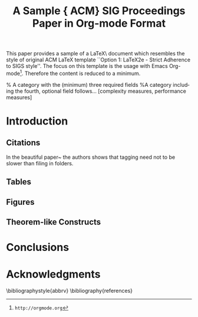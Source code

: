 #+TITLE:     A Sample {\ttlit ACM} SIG Proceedings Paper in Org-mode Format
#+NOAuthor:    Karl Voit
#+EMAIL:     Karl.Voit@IST.TUGraz.at
#+DESCRIPTION: 
#+KEYWORDS: Open Science, Reproducible Research
#+LANGUAGE:  en
#+OPTIONS:   H:3 num:t toc:t \n:nil @:t ::t |:t ^:t -:t f:t *:t <:t
#+OPTIONS:   TeX:t LaTeX:t skip:nil d:nil todo:t pri:nil tags:not-in-toc
#+INFOJS_OPT: view:nil toc:t ltoc:t mouse:underline buttons:0 path:http://orgmode.org/org-info.js
#+EXPORT_SELECT_TAGS: export
#+EXPORT_EXCLUDE_TAGS: noexport
#+LINK_UP:   
#+LINK_HOME: 
#+XSLT: 
#+STARTUP: overview
#+FILETAGS: RESEARCH

#+COMMENT: ================================================
#+COMMENT:         Not covered yet in Org-mode
#+COMMENT: ================================================
#+COMMENT: \subtitle{[Extended Abstract]
#+COMMENT: \titlenote{A full version of this paper is available as
#+COMMENT: \textit{Author's Guide to Preparing ACM SIG Proceedings Using
#+COMMENT: \LaTeX$2_\epsilon$\ and BibTeX} at
#+COMMENT: \texttt{www.acm.org/eaddress.htm}}}


#+name: setup
#+begin_src emacs-lisp :results silent :exports none
(unless (find "per-file-class" org-export-latex-classes :key 'car
          :test 'equal)
  (add-to-list 'org-export-latex-classes
           '("per-file-class"
              "\\documentclass{acm_proc_article-sp}
              [NO-DEFAULT-PACKAGES]
              [EXTRA]"
              ("\\section{%s}" . "\\section*{%s}")
              ("\\subsection{%s}" . "\\subsection*{%s}")
              ("\\subsubsection{%s}" . "\\subsubsection*{%s}")
              ("\\paragraph{%s}" . "\\paragraph*{%s}")
              ("\\subparagraph{%s}" . "\\subparagraph*{%s}")))
#+end_src

#+noBIND: org-export-latex-title-command ""

#+LaTeX_CLASS: per-file-class

#+LaTeX_HEADER: \usepackage{times}
#+LaTeX_HEADER: \usepackage[utf8]{inputenc}    % allow direct input of special chars

#+LaTeX_HEADER:   \usepackage[         % hyperref should be last package loaded
#+LaTeX_HEADER:     pdftex,
#+LaTeX_HEADER:     pdftitle={FIXXME: title},
#+LaTeX_HEADER:     pdfsubject={Open Science, Reproducible Research},
#+LaTeX_HEADER:     pdfauthor={Karl Voit},
#+LaTeX_HEADER:     pdfkeywords={Open Science, Reproducible Research, Org-mode, Emacs, Tools},
#+LaTeX_HEADER:     bookmarks,
#+LaTeX_HEADER:     bookmarksnumbered,
#+LaTeX_HEADER:     pdftex=true,
#+LaTeX_HEADER:     colorlinks,
#+LaTeX_HEADER:     linkcolor=darkblue,
#+LaTeX_HEADER:     anchorcolor=darkblue,
#+LaTeX_HEADER:     citecolor=darkgreen,
#+LaTeX_HEADER:     urlcolor=darkblue,
#+LaTeX_HEADER:     pdfview={FitH},
#+LaTeX_HEADER:     pdfstartview={Fit},
#+LaTeX_HEADER:     pdfpagemode=UseOutlines,       % open bookmarks in Acrobat
#+LaTeX_HEADER:     plainpages=false,              % avoids duplicate page number problem
#+LaTeX_HEADER: %   pdfpagelabels,                 % avoids duplicate page number problem
#+LaTeX_HEADER:   ]{hyperref}
#+LaTeX_HEADER: 


#+LaTeX_HEADER: \numberofauthors{3} %  in this sample file, there are a *total*
#+LaTeX_HEADER: 
#+LaTeX_HEADER: \author{
#+LaTeX_HEADER: % 1st. author
#+LaTeX_HEADER: \alignauthor
#+LaTeX_HEADER: Ben Trovato\titlenote{Dr.~Trovato insisted his name be first.}\\
#+LaTeX_HEADER:        \affaddr{Institute for Clarity in Documentation}\\
#+LaTeX_HEADER:        \affaddr{1932 Wallamaloo Lane}\\
#+LaTeX_HEADER:        \affaddr{Wallamaloo, New Zealand}\\
#+LaTeX_HEADER:        \email{trovato@corporation.com}
#+LaTeX_HEADER: % 2nd. author
#+LaTeX_HEADER: \alignauthor
#+LaTeX_HEADER: G.K.M. Tobin\titlenote{The secretary disavows
#+LaTeX_HEADER: any knowledge of this author's actions.}\\
#+LaTeX_HEADER:        \affaddr{Institute for Clarity in Documentation}\\
#+LaTeX_HEADER:        \affaddr{P.O. Box 1212}\\
#+LaTeX_HEADER:        \affaddr{Dublin, Ohio 43017-6221}\\
#+LaTeX_HEADER:        \email{webmaster@marysville-ohio.com}
#+LaTeX_HEADER: % 3rd. author
#+LaTeX_HEADER: \alignauthor Lars Th{\o}rv{\"a}ld\titlenote{This author is the
#+LaTeX_HEADER: one who did all the really hard work.}\\
#+LaTeX_HEADER:        \affaddr{The Th{\o}rv{\"a}ld Group}\\
#+LaTeX_HEADER:        \affaddr{1 Th{\o}rv{\"a}ld Circle}\\
#+LaTeX_HEADER:        \affaddr{Hekla, Iceland}\\
#+LaTeX_HEADER:        \email{larst@affiliation.org}
#+LaTeX_HEADER: }
#+LaTeX_HEADER: 



#+BEGIN_ABSTRACT
This paper provides a sample of a \LaTeX\ document which resembles the
style of original ACM LaTeX template ``Option 1: LaTeX2e - Strict
Adherence to SIGS style''. The focus on this template is the usage
with Emacs Org-mode\footnote{\texttt{http://orgmode.org}}. Therefore
the content is reduced to a minimum.
#+END_ABSTRACT


% A category with the (minimum) three required fields
\category{H.4}{Information Systems Applications}{Miscellaneous}
%A category including the fourth, optional field follows...
\category{D.2.8}{Software Engineering}{Metrics}[complexity measures, performance measures]

\terms{Theory}

\keywords{ACM proceedings, \LaTeX, text tagging}

* Introduction


** Citations

In the beautiful paper~\cite{Voit2012a} the authors shows that tagging
need not to be slower than filing in folders.

** Tables

** Figures

** Theorem-like Constructs

* Conclusions

* Acknowledgments

\bibliographystyle{abbrv}
\bibliography{references}  


